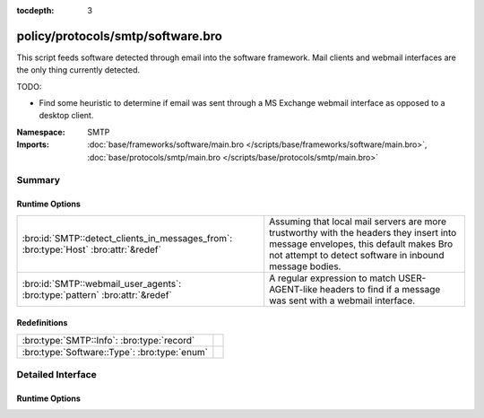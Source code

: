 :tocdepth: 3

policy/protocols/smtp/software.bro
==================================
.. bro:namespace:: SMTP

This script feeds software detected through email into the software
framework.  Mail clients and webmail interfaces are the only thing 
currently detected.

TODO:

* Find some heuristic to determine if email was sent through 
  a MS Exchange webmail interface as opposed to a desktop client.

:Namespace: SMTP
:Imports: :doc:`base/frameworks/software/main.bro </scripts/base/frameworks/software/main.bro>`, :doc:`base/protocols/smtp/main.bro </scripts/base/protocols/smtp/main.bro>`

Summary
~~~~~~~
Runtime Options
###############
==================================================================================== ===================================================================
:bro:id:`SMTP::detect_clients_in_messages_from`: :bro:type:`Host` :bro:attr:`&redef` Assuming that local mail servers are more trustworthy with the
                                                                                     headers they insert into message envelopes, this default makes Bro
                                                                                     not attempt to detect software in inbound message bodies.
:bro:id:`SMTP::webmail_user_agents`: :bro:type:`pattern` :bro:attr:`&redef`          A regular expression to match USER-AGENT-like headers to find if a 
                                                                                     message was sent with a webmail interface.
==================================================================================== ===================================================================

Redefinitions
#############
============================================ =
:bro:type:`SMTP::Info`: :bro:type:`record`   
:bro:type:`Software::Type`: :bro:type:`enum` 
============================================ =


Detailed Interface
~~~~~~~~~~~~~~~~~~
Runtime Options
###############
.. bro:id:: SMTP::detect_clients_in_messages_from

   :Type: :bro:type:`Host`
   :Attributes: :bro:attr:`&redef`
   :Default: ``LOCAL_HOSTS``

   Assuming that local mail servers are more trustworthy with the
   headers they insert into message envelopes, this default makes Bro
   not attempt to detect software in inbound message bodies.  If mail
   coming in from external addresses gives incorrect data in
   the Received headers, it could populate your SOFTWARE logging stream
   with incorrect data.  If you would like to detect mail clients for
   incoming messages (network traffic originating from a non-local
   address), set this variable to EXTERNAL_HOSTS or ALL_HOSTS.

.. bro:id:: SMTP::webmail_user_agents

   :Type: :bro:type:`pattern`
   :Attributes: :bro:attr:`&redef`
   :Default:

   ::

      /^?((^?((^?((^?((^?((^?(^iPlanet Messenger)$?)|(^?(^Sun Java\(tm\) System Messenger Express)$?))$?)|(^?(\(IMP\))$?))$?)|(^?(^SquirrelMail)$?))$?)|(^?(^NeoMail)$?))$?)|(^?(ZimbraWebClient)$?))$?/

   A regular expression to match USER-AGENT-like headers to find if a 
   message was sent with a webmail interface.


